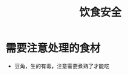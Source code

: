 #+TITLE:      饮食安全

* 目录                                                    :TOC_4_gh:noexport:
- [[#需要注意处理的食材][需要注意处理的食材]]

* 需要注意处理的食材
  + 豆角，生的有毒，注意需要煮熟了才能吃

